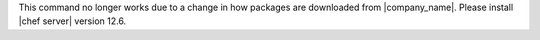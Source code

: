 .. The contents of this file may be included in multiple topics (using the includes directive).
.. The contents of this file should be modified in a way that preserves its ability to appear in multiple topics.


This command no longer works due to a change in how packages are downloaded from |company_name|. Please install |chef server| version 12.6.

